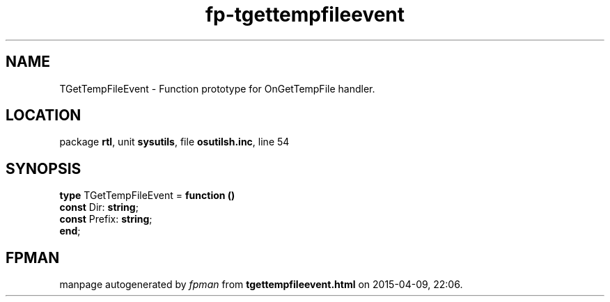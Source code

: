 .\" file autogenerated by fpman
.TH "fp-tgettempfileevent" 3 "2014-03-14" "fpman" "Free Pascal Programmer's Manual"
.SH NAME
TGetTempFileEvent - Function prototype for OnGetTempFile handler.
.SH LOCATION
package \fBrtl\fR, unit \fBsysutils\fR, file \fBosutilsh.inc\fR, line 54
.SH SYNOPSIS
\fBtype\fR TGetTempFileEvent = \fBfunction ()\fR
  \fBconst\fR Dir: \fBstring\fR;
  \fBconst\fR Prefix: \fBstring\fR;
.br
\fBend\fR;
.SH FPMAN
manpage autogenerated by \fIfpman\fR from \fBtgettempfileevent.html\fR on 2015-04-09, 22:06.

